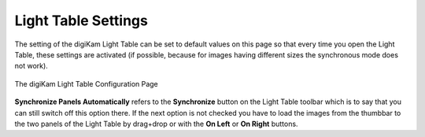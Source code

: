 .. meta::
   :description: digiKam Light Table Settings
   :keywords: digiKam, documentation, user manual, photo management, open source, free, learn, easy, light, table, configuration

.. metadata-placeholder

   :authors: - digiKam Team

   :license: see Credits and License page for details (https://docs.digikam.org/en/credits_license.html)

.. _lighttable_settings:

Light Table Settings
====================

.. contents::

The setting of the digiKam Light Table can be set to default values on this page so that every time you open the Light Table, these settings are activated (if possible, because for images having different sizes the synchronous mode does not work).

.. figure:: images/setup_lighttable.webp
    :alt:
    :align: center

    The digiKam Light Table Configuration Page

**Synchronize Panels Automatically** refers to the **Synchronize** button on the Light Table toolbar which is to say that you can still switch off this option there. If the next option is not checked you have to load the images from the thumbbar to the two panels of the Light Table by drag+drop or with the **On Left** or **On Right** buttons.
